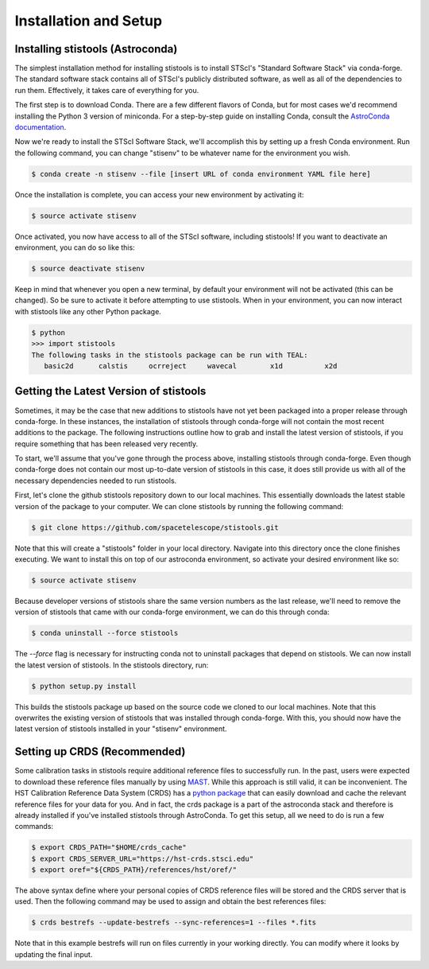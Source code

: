 Installation and Setup
======================

=================================
Installing stistools (Astroconda)
=================================

The simplest installation method for installing stistools is to install STScI's "Standard Software Stack" via conda-forge.
The standard software stack contains all of STScI's publicly distributed software, as well as all of the dependencies to run them. 
Effectively, it takes care of everything for you.

The first step is to download Conda. There are a few different flavors of Conda, but for most cases we'd recommend installing
the Python 3 version of miniconda. For a step-by-step guide on installing Conda, consult the
`AstroConda documentation <https://astroconda.readthedocs.io/en/latest/getting_started.html#installing-conda-the-choice-is-yours>`_.

Now we're ready to install the STScI Software Stack, we'll accomplish this by setting up a fresh Conda environment.
Run the following command, you can change "stisenv" to be whatever name for the environment you wish.

.. code-block:: sh

    $ conda create -n stisenv --file [insert URL of conda environment YAML file here]

Once the installation is complete, you can access your new environment by activating it:

.. code-block:: sh

    $ source activate stisenv

Once activated, you now have access to all of the STScI software, including stistools! If you want to deactivate an environment,
you can do so like this:

.. code-block:: sh

    $ source deactivate stisenv

Keep in mind that whenever you open a new terminal, by default your environment will not be activated (this can be changed). So be sure to activate it before
attempting to use stistools. When in your environment, you can now interact with stistools like any other Python package.

.. code-block:: sh

    $ python
    >>> import stistools
    The following tasks in the stistools package can be run with TEAL:
       basic2d      calstis     ocrreject     wavecal        x1d          x2d

=======================================
Getting the Latest Version of stistools
=======================================
Sometimes, it may be the case that new additions to stistools have not yet been packaged into a proper release through conda-forge.
In these instances, the installation of stistools through conda-forge will not contain the most recent additions to the package. The following
instructions outline how to grab and install the latest version of stistools, if you require something that has been released very recently.

To start, we'll assume that you've gone through the process above, installing stistools through conda-forge. Even though conda-forge does not
contain our most up-to-date version of stistools in this case, it does still provide us with all of the necessary dependencies needed to run
stistools.

First, let's clone the github stistools repository down to our local machines. This essentially downloads the latest stable version
of the package to your computer. We can clone stistools by running the following command:

.. code-block:: sh

    $ git clone https://github.com/spacetelescope/stistools.git

Note that this will create a "stistools" folder in your local directory. Navigate into this directory once the clone
finishes executing. We want to install this on top of our astroconda environment, so activate your desired environment like so:

.. code-block:: sh

    $ source activate stisenv

Because developer versions of stistools share the same version numbers as the last release, we'll need to remove the version
of stistools that came with our conda-forge environment, we can do this through conda:

.. code-block:: sh

    $ conda uninstall --force stistools

The `--force` flag is necessary for instructing conda not to uninstall packages that depend on stistools. We can now install
the latest version of stistools. In the stistools directory, run:

.. code-block:: sh

    $ python setup.py install

This builds the stistools package up based on the source code we cloned to our local machines. Note that this overwrites the existing
version of stistools that was installed through conda-forge. With this, you should now have the latest version of stistools installed
in your "stisenv" environment.


=============================
Setting up CRDS (Recommended)
=============================

Some calibration tasks in stistools require additional reference files to successfully run. In the past, users were expected to
download these reference files manually by using `MAST <http://archive.stsci.edu/hst/search.php>`_. While this approach is still valid, it can be
inconvenient. The HST Calibration Reference Data System (CRDS) has a `python package <https://hst-crds.stsci.edu/docs/cmdline_bestrefs/>`_ that can easily
download and cache the relevant reference files for your data for you. And in fact, the crds package is a part of the astroconda stack and therefore is already
installed if you've installed stistools through AstroConda. To get this setup, all we need to do is run a few commands:

.. code-block:: sh

    $ export CRDS_PATH="$HOME/crds_cache"
    $ export CRDS_SERVER_URL="https://hst-crds.stsci.edu"
    $ export oref="${CRDS_PATH}/references/hst/oref/"

The above syntax define where your personal copies of CRDS reference files will be stored and the CRDS server that is used.
Then the following command may be used to assign and obtain the best references files:

.. code-block:: sh

    $ crds bestrefs --update-bestrefs --sync-references=1 --files *.fits

Note that in this example bestrefs will run on files currently in your working directly. You can modify where it looks by updating the final input.

